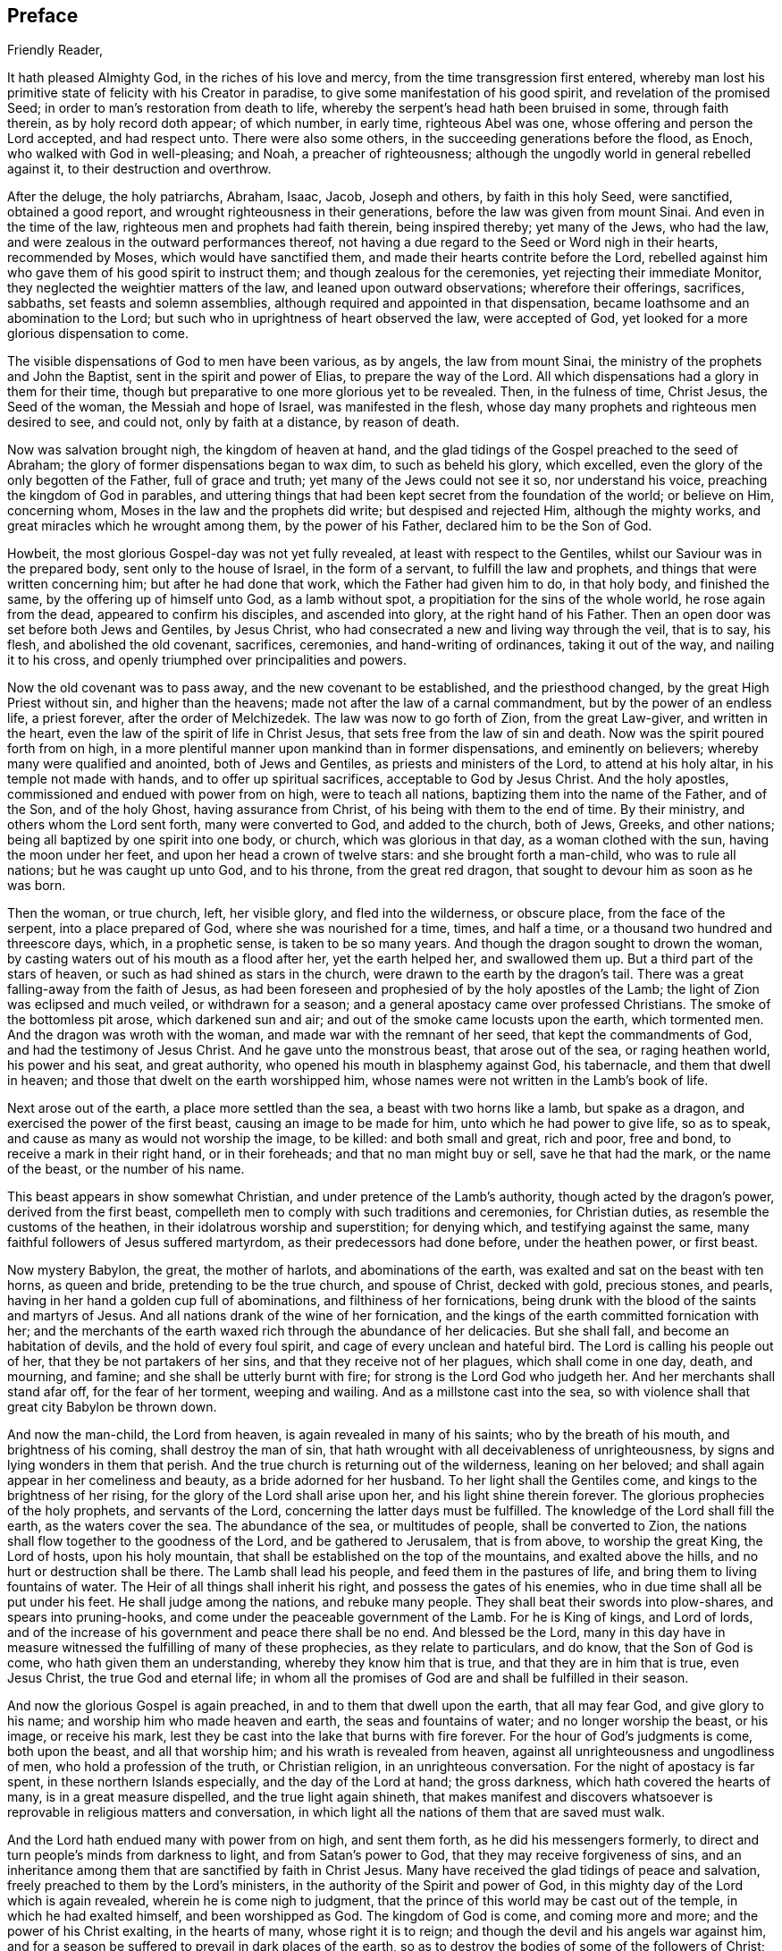 == Preface

[.salutation]
Friendly Reader,

It hath pleased Almighty God, in the riches of his love and mercy,
from the time transgression first entered,
whereby man lost his primitive state of felicity with his Creator in paradise,
to give some manifestation of his good spirit, and revelation of the promised Seed;
in order to man`'s restoration from death to life,
whereby the serpent`'s head hath been bruised in some, through faith therein,
as by holy record doth appear; of which number, in early time, righteous Abel was one,
whose offering and person the Lord accepted, and had respect unto.
There were also some others, in the succeeding generations before the flood, as Enoch,
who walked with God in well-pleasing; and Noah, a preacher of righteousness;
although the ungodly world in general rebelled against it,
to their destruction and overthrow.

After the deluge, the holy patriarchs, Abraham, Isaac, Jacob, Joseph and others,
by faith in this holy Seed, were sanctified, obtained a good report,
and wrought righteousness in their generations,
before the law was given from mount Sinai.
And even in the time of the law, righteous men and prophets had faith therein,
being inspired thereby; yet many of the Jews, who had the law,
and were zealous in the outward performances thereof,
not having a due regard to the Seed or Word nigh in their hearts, recommended by Moses,
which would have sanctified them, and made their hearts contrite before the Lord,
rebelled against him who gave them of his good spirit to instruct them;
and though zealous for the ceremonies, yet rejecting their immediate Monitor,
they neglected the weightier matters of the law, and leaned upon outward observations;
wherefore their offerings, sacrifices, sabbaths, set feasts and solemn assemblies,
although required and appointed in that dispensation,
became loathsome and an abomination to the Lord;
but such who in uprightness of heart observed the law, were accepted of God,
yet looked for a more glorious dispensation to come.

The visible dispensations of God to men have been various, as by angels,
the law from mount Sinai, the ministry of the prophets and John the Baptist,
sent in the spirit and power of Elias, to prepare the way of the Lord.
All which dispensations had a glory in them for their time,
though but preparative to one more glorious yet to be revealed.
Then, in the fulness of time, Christ Jesus, the Seed of the woman,
the Messiah and hope of Israel, was manifested in the flesh,
whose day many prophets and righteous men desired to see, and could not,
only by faith at a distance, by reason of death.

Now was salvation brought nigh, the kingdom of heaven at hand,
and the glad tidings of the Gospel preached to the seed of Abraham;
the glory of former dispensations began to wax dim, to such as beheld his glory,
which excelled, even the glory of the only begotten of the Father,
full of grace and truth; yet many of the Jews could not see it so,
nor understand his voice, preaching the kingdom of God in parables,
and uttering things that had been kept secret from the foundation of the world;
or believe on Him, concerning whom, Moses in the law and the prophets did write;
but despised and rejected Him, although the mighty works,
and great miracles which he wrought among them, by the power of his Father,
declared him to be the Son of God.

Howbeit, the most glorious Gospel-day was not yet fully revealed,
at least with respect to the Gentiles, whilst our Saviour was in the prepared body,
sent only to the house of Israel, in the form of a servant,
to fulfill the law and prophets, and things that were written concerning him;
but after he had done that work, which the Father had given him to do, in that holy body,
and finished the same, by the offering up of himself unto God, as a lamb without spot,
a propitiation for the sins of the whole world, he rose again from the dead,
appeared to confirm his disciples, and ascended into glory,
at the right hand of his Father.
Then an open door was set before both Jews and Gentiles, by Jesus Christ,
who had consecrated a new and living way through the veil, that is to say, his flesh,
and abolished the old covenant, sacrifices, ceremonies, and hand-writing of ordinances,
taking it out of the way, and nailing it to his cross,
and openly triumphed over principalities and powers.

Now the old covenant was to pass away, and the new covenant to be established,
and the priesthood changed, by the great High Priest without sin,
and higher than the heavens; made not after the law of a carnal commandment,
but by the power of an endless life, a priest forever, after the order of Melchizedek.
The law was now to go forth of Zion, from the great Law-giver, and written in the heart,
even the law of the spirit of life in Christ Jesus,
that sets free from the law of sin and death.
Now was the spirit poured forth from on high,
in a more plentiful manner upon mankind than in former dispensations,
and eminently on believers; whereby many were qualified and anointed,
both of Jews and Gentiles, as priests and ministers of the Lord,
to attend at his holy altar, in his temple not made with hands,
and to offer up spiritual sacrifices, acceptable to God by Jesus Christ.
And the holy apostles, commissioned and endued with power from on high,
were to teach all nations, baptizing them into the name of the Father, and of the Son,
and of the holy Ghost, having assurance from Christ,
of his being with them to the end of time.
By their ministry, and others whom the Lord sent forth, many were converted to God,
and added to the church, both of Jews, Greeks, and other nations;
being all baptized by one spirit into one body, or church,
which was glorious in that day, as a woman clothed with the sun,
having the moon under her feet, and upon her head a crown of twelve stars:
and she brought forth a man-child, who was to rule all nations;
but he was caught up unto God, and to his throne, from the great red dragon,
that sought to devour him as soon as he was born.

Then the woman, or true church, left, her visible glory, and fled into the wilderness,
or obscure place, from the face of the serpent, into a place prepared of God,
where she was nourished for a time, times, and half a time,
or a thousand two hundred and threescore days, which, in a prophetic sense,
is taken to be so many years.
And though the dragon sought to drown the woman,
by casting waters out of his mouth as a flood after her, yet the earth helped her,
and swallowed them up.
But a third part of the stars of heaven, or such as had shined as stars in the church,
were drawn to the earth by the dragon`'s tail.
There was a great falling-away from the faith of Jesus,
as had been foreseen and prophesied of by the holy apostles of the Lamb;
the light of Zion was eclipsed and much veiled, or withdrawn for a season;
and a general apostacy came over professed Christians.
The smoke of the bottomless pit arose, which darkened sun and air;
and out of the smoke came locusts upon the earth, which tormented men.
And the dragon was wroth with the woman, and made war with the remnant of her seed,
that kept the commandments of God, and had the testimony of Jesus Christ.
And he gave unto the monstrous beast, that arose out of the sea, or raging heathen world,
his power and his seat, and great authority,
who opened his mouth in blasphemy against God, his tabernacle,
and them that dwell in heaven; and those that dwelt on the earth worshipped him,
whose names were not written in the Lamb`'s book of life.

Next arose out of the earth, a place more settled than the sea,
a beast with two horns like a lamb, but spake as a dragon,
and exercised the power of the first beast, causing an image to be made for him,
unto which he had power to give life, so as to speak,
and cause as many as would not worship the image, to be killed: and both small and great,
rich and poor, free and bond, to receive a mark in their right hand,
or in their foreheads; and that no man might buy or sell, save he that had the mark,
or the name of the beast, or the number of his name.

This beast appears in show somewhat Christian,
and under pretence of the Lamb`'s authority, though acted by the dragon`'s power,
derived from the first beast,
compelleth men to comply with such traditions and ceremonies, for Christian duties,
as resemble the customs of the heathen, in their idolatrous worship and superstition;
for denying which, and testifying against the same,
many faithful followers of Jesus suffered martyrdom,
as their predecessors had done before, under the heathen power, or first beast.

Now mystery Babylon, the great, the mother of harlots, and abominations of the earth,
was exalted and sat on the beast with ten horns, as queen and bride,
pretending to be the true church, and spouse of Christ, decked with gold,
precious stones, and pearls, having in her hand a golden cup full of abominations,
and filthiness of her fornications,
being drunk with the blood of the saints and martyrs of Jesus.
And all nations drank of the wine of her fornication,
and the kings of the earth committed fornication with her;
and the merchants of the earth waxed rich through the abundance of her delicacies.
But she shall fall, and become an habitation of devils,
and the hold of every foul spirit, and cage of every unclean and hateful bird.
The Lord is calling his people out of her, that they be not partakers of her sins,
and that they receive not of her plagues, which shall come in one day, death,
and mourning, and famine; and she shall be utterly burnt with fire;
for strong is the Lord God who judgeth her.
And her merchants shall stand afar off, for the fear of her torment, weeping and wailing.
And as a millstone cast into the sea,
so with violence shall that great city Babylon be thrown down.

And now the man-child, the Lord from heaven, is again revealed in many of his saints;
who by the breath of his mouth, and brightness of his coming,
shall destroy the man of sin,
that hath wrought with all deceivableness of unrighteousness,
by signs and lying wonders in them that perish.
And the true church is returning out of the wilderness, leaning on her beloved;
and shall again appear in her comeliness and beauty, as a bride adorned for her husband.
To her light shall the Gentiles come, and kings to the brightness of her rising,
for the glory of the Lord shall arise upon her, and his light shine therein forever.
The glorious prophecies of the holy prophets, and servants of the Lord,
concerning the latter days must be fulfilled.
The knowledge of the Lord shall fill the earth, as the waters cover the sea.
The abundance of the sea, or multitudes of people, shall be converted to Zion,
the nations shall flow together to the goodness of the Lord,
and be gathered to Jerusalem, that is from above, to worship the great King,
the Lord of hosts, upon his holy mountain,
that shall be established on the top of the mountains, and exalted above the hills,
and no hurt or destruction shall be there.
The Lamb shall lead his people, and feed them in the pastures of life,
and bring them to living fountains of water.
The Heir of all things shall inherit his right, and possess the gates of his enemies,
who in due time shall all be put under his feet.
He shall judge among the nations, and rebuke many people.
They shall beat their swords into plow-shares, and spears into pruning-hooks,
and come under the peaceable government of the Lamb.
For he is King of kings, and Lord of lords,
and of the increase of his government and peace there shall be no end.
And blessed be the Lord,
many in this day have in measure witnessed the fulfilling of many of these prophecies,
as they relate to particulars, and do know, that the Son of God is come,
who hath given them an understanding, whereby they know him that is true,
and that they are in him that is true, even Jesus Christ, the true God and eternal life;
in whom all the promises of God are and shall be fulfilled in their season.

And now the glorious Gospel is again preached, in and to them that dwell upon the earth,
that all may fear God, and give glory to his name;
and worship him who made heaven and earth, the seas and fountains of water;
and no longer worship the beast, or his image, or receive his mark,
lest they be cast into the lake that burns with fire forever.
For the hour of God`'s judgments is come, both upon the beast, and all that worship him;
and his wrath is revealed from heaven,
against all unrighteousness and ungodliness of men, who hold a profession of the truth,
or Christian religion, in an unrighteous conversation.
For the night of apostacy is far spent, in these northern Islands especially,
and the day of the Lord at hand; the gross darkness,
which hath covered the hearts of many, is in a great measure dispelled,
and the true light again shineth,
that makes manifest and discovers whatsoever is
reprovable in religious matters and conversation,
in which light all the nations of them that are saved must walk.

And the Lord hath endued many with power from on high, and sent them forth,
as he did his messengers formerly,
to direct and turn people`'s minds from darkness to light, and from Satan`'s power to God,
that they may receive forgiveness of sins,
and an inheritance among them that are sanctified by faith in Christ Jesus.
Many have received the glad tidings of peace and salvation,
freely preached to them by the Lord`'s ministers,
in the authority of the Spirit and power of God,
in this mighty day of the Lord which is again revealed,
wherein he is come nigh to judgment,
that the prince of this world may be cast out of the temple,
in which he had exalted himself, and been worshipped as God.
The kingdom of God is come, and coming more and more;
and the power of his Christ exalting, in the hearts of many, whose right it is to reign;
and though the devil and his angels war against him,
and for a season be suffered to prevail in dark places of the earth,
so as to destroy the bodies of some of the followers of Christ;
yet the Lamb and his followers shall have the victory,
and the devil and his angels must be cast into the lake that burns forever.

The Lamb`'s warfare is not for the destruction of men`'s lives, but of sin,
the works of the devil in men, and the weapons of his followers are not carnal,
but mighty through God, to the pulling down of strong holds, casting down imaginations,
and every high thing that exalteth itself against the knowledge of God,
and bringing into captivity every thought to the obedience of Christ.
Howbeit the Lamb, who is also the Lion of the tribe of Judah,
hath power to rule the nations with a rod of iron;
therefore blessed are they that abide with and follow the Lamb through tribulations,
in faith and patience,
until they overcome and have their garments washed and made white in his blood;
for they shall reign with him forever.

Of this number, we have cause to believe, this worthy servant of the Lord,
William Edmundson, author of the ensuing journal, was one.
He was early visited with the inshinings of the
glorious light of this Gospel-day in his own heart,
whereby his state was often opened to him,
though for a time he did not understand what it was that so enlightened him.
He was left an orphan when young and thereby exposed to hardship;
and after he grew up went into the army,
and continued a soldier some time under the parliament,
in the late civil wars in England and Scotland.
Being religiously inclined, he grew weary of that manner of life;
and delivered up his charge, returning towards his native place in England.

Having been before contracted to a young woman in Derbyshire, he married her,
and soon after came into the nation of Ireland, with an intention to settle and trade,
but was under inward affliction upon his soul`'s account.
In a little time he went again to England to buy more goods,
and being in the northern part among his relations, having an inclination in his mind,
he went with two of them to a meeting of the people called Quakers, where,
by the ministry of some of the said people,
both he and his two relatives were convinced of the way of life.
His understanding being opened by the truth,
he then perceived that it was the Lord by his holy Spirit,
who had been at work in his heart from his youth up.
Wherefore he gave up to its manifestations, and loved the Lord`'s judgments,
because of sin, until he was purified, and prepared thereby to be a partaker of mercy,
and a chosen vessel for the Lord`'s service.
Returning again to Ireland, and being made willing to bear the cross of Christ,
he soon met with various trials for the truth`'s sake, and had the greater exercise,
because there was not then any of the people called
Quakers in that nation to have conversation with.
His behaviour and deportment so reached both his wife and brother,
that they were soon convinced of the truth,
and willing to meet with him in his own house, to worship God in spirit,
though in outward silence,
having refreshing seasons together in the presence of the Lord;
and in a little time four more joined with him.
About this time John Tiffin, a servant of the Lord, came over from England,
who was a strength and comfort to Friends;
several were convinced and added to their number.

The Lord was pleased to open the mouth of our said Friend, William Edmundson,
in the testimony of Jesus; and being faithful, his gift for the ministry was enlarged,
so that he became an able minister of Christ Jesus,
skillful in dividing the word of righteousness, plain and powerful in preaching,
sound in doctrine, and profound in the mysteries of God,
which were largely communicated to him.
As a faithful steward and good scribe instructed into the kingdom, he,
by direction of his Lord and Master, brought out of his treasury, things new and old,
suitable to the service required of him, for the glory of God and good of souls;
being willing to spend and be spent in doing the will of him that called him,
not counting his life dear to himself,
that he might finish the service and charge committed to his trust with joy,
but being sensible of the Lord`'s call thereunto,
gave up cheerfully to follow the Lamb through many tribulations,
which attended for his testimony`'s sake.

He preached the Gospel of Christ freely in this nation,
in which he lived and suffered persecution, being often imprisoned in divers places;
once about fourteen weeks in a close nasty dungeon, among felons and malefactors,
where he was almost stifled; frequently stocked, reviled, abused,
and his goods made havoc of by covetous men.
He also went many times into England,
labouring in the work of the Gospel in divers parts, and three times into the Islands,
or English plantations in America, going the warfare at his own cost,
that the Gospel might not be chargeable.
He endured hardship as a good soldier of the Lamb,
approving himself a faithful minister of Christ, in much patience in afflictions,
in necessities, in distresses for the Gospel`'s sake, in watchings, in fastings,
in weariness and painfulness; by pureness, by knowledge,
and by the power of God in his ministry,
of which he had many seals in this nation and England, and in the Islands of America,
whom he had been instrumental in converting to God.

He was in journeyings often, in perils by sea and land, and in the wilderness,
both by wild beasts and bloody men, in the time of the Indian wars in America,
and by robbers, or rapparees in this nation, in the time of the late calamity,
who burnt his house, and carried him away with his two sons,
almost naked in the winter season, to kill them;
but after much hard usage for several days, they were all three,
by the good providence of God, delivered out of their hands.

This our ancient Friend had also exercise and grief by false brethren,
that opposed the testimony given him of the Lord, to bear for his name,
and was not without affliction from some of his own offspring;
yet out of all the Lord delivered and preserved him faithful to a good old age,
through good report and evil report;
so that near the conclusion of his time he could say,
The Lord was his song and his strength.
He was strong and courageous in the Lord`'s work and service,
even after a decay came upon the outward man, by reason of age and infirmities,
being sound and clear in his understanding to the last.

As he had an excellent gift for the ministry,
he was also endued with a large understanding and gift for
government and religious discipline in the church of Christ;
and having a discerning spirit,
stood firm in his zeal against those things that opposed the
good order into which the Lord had gathered his people,
and such as under fair pretence would open a gap for false liberty.
The care of the churches was upon him, especially in this nation,
where he lived and laboured many years, both in doctrine and discipline;
and as an elder that ruled well, was esteemed highly by the faithful for his work`'s sake.
Temperate he was in eating and drinking; decent and plain in apparel;
in discourse weighty, being mostly concerning the things of God,
tending to instruction and edification.
His countenance and deportment were manly and grave,
expressing a noble and religious disposition of mind; he was a loving husband;
a careful and tender father; a firm friend and kind neighbour; given to hospitality;
and though it was often his lot to be separated
from his wife and children for the Gospel`'s sake,
yet he ordered his affairs with discretion, that there might be no want in his family,
either of commendable employment or necessaries.
But his greater concern and labour was for the public good of the churches,
and promoting the government of Christ Jesus therein,
for which he was zealous to the end,
as appears by divers expressions from him a little before his departure,
some of which follow as a supplement to the ensuing journal.
And when upon due consideration with reflection on past time,
he was persuaded that his day`'s work was done, he humbly desired,
in submission to the will of God, to be dissolved and be with Christ,
to rest from his labour and affliction of body that attended;
which in the Lord`'s time was granted him.

To conclude concerning this our well-beloved friend and elder,
who by faith hath obtained a good report,
and whose memorial is and shall be blessed among the righteous,
I refer the reader to a serious perusal of his following journal,
and those testimonies given forth by faithful Friends and brethren concerning him,
with sincere desire, that the blessing of God may so attend thy reading,
as to excite thee to a faithful improvement of thy time and
the gift of grace bestowed on thee through Christ Jesus,
that thy latter end may be peace, and thy future state eternal happiness.
So in Christian love remain thy well-wishing friend,

[.signed-section-signature]
John Stoddart

[.signed-section-context-close]
Dublin, the 26th of the Eighth month, 1714.
